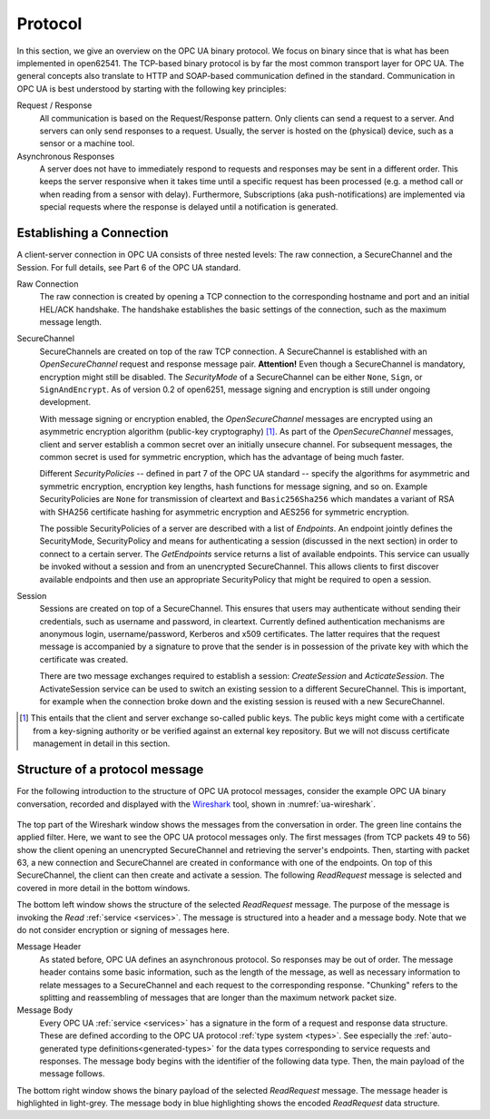 .. _protocol:

Protocol
========

In this section, we give an overview on the OPC UA binary protocol. We focus on
binary since that is what has been implemented in open62541. The TCP-based
binary protocol is by far the most common transport layer for OPC UA. The
general concepts also translate to HTTP and SOAP-based communication defined in
the standard. Communication in OPC UA is best understood by starting with the
following key principles:

Request / Response
  All communication is based on the Request/Response pattern. Only clients can
  send a request to a server. And servers can only send responses to a request.
  Usually, the server is hosted on the (physical) device, such as a sensor or a
  machine tool.

Asynchronous Responses
  A server does not have to immediately respond to requests and responses may be
  sent in a different order. This keeps the server responsive when it takes time
  until a specific request has been processed (e.g. a method call or when
  reading from a sensor with delay). Furthermore, Subscriptions (aka
  push-notifications) are implemented via special requests where the response is
  delayed until a notification is generated.

Establishing a Connection
-------------------------

A client-server connection in OPC UA consists of three nested levels: The raw
connection, a SecureChannel and the Session. For full details, see Part 6 of the
OPC UA standard.

Raw Connection
  The raw connection is created by opening a TCP connection to the corresponding
  hostname and port and an initial HEL/ACK handshake. The handshake establishes
  the basic settings of the connection, such as the maximum message length.

SecureChannel
  SecureChannels are created on top of the raw TCP connection. A SecureChannel
  is established with an *OpenSecureChannel* request and response message pair.
  **Attention!** Even though a SecureChannel is mandatory, encryption might
  still be disabled. The *SecurityMode* of a SecureChannel can be either
  ``None``, ``Sign``, or ``SignAndEncrypt``. As of version 0.2 of open6251,
  message signing and encryption is still under ongoing development.

  With message signing or encryption enabled, the *OpenSecureChannel* messages
  are encrypted using an asymmetric encryption algorithm (public-key
  cryptography) [#key-mgmnt]_. As part of the *OpenSecureChannel* messages,
  client and server establish a common secret over an initially unsecure
  channel. For subsequent messages, the common secret is used for symmetric
  encryption, which has the advantage of being much faster.

  Different *SecurityPolicies* -- defined in part 7 of the OPC UA standard --
  specify the algorithms for asymmetric and symmetric encryption, encryption key
  lengths, hash functions for message signing, and so on. Example
  SecurityPolicies are ``None`` for transmission of cleartext and
  ``Basic256Sha256`` which mandates a variant of RSA with SHA256 certificate
  hashing for asymmetric encryption and AES256 for symmetric encryption.

  The possible SecurityPolicies of a server are described with a list of
  *Endpoints*. An endpoint jointly defines the SecurityMode, SecurityPolicy and
  means for authenticating a session (discussed in the next section) in order to
  connect to a certain server. The *GetEndpoints* service returns a list of
  available endpoints. This service can usually be invoked without a session and
  from an unencrypted SecureChannel. This allows clients to first discover
  available endpoints and then use an appropriate SecurityPolicy that might be
  required to open a session.

Session
  Sessions are created on top of a SecureChannel. This ensures that users may
  authenticate without sending their credentials, such as username and password,
  in cleartext. Currently defined authentication mechanisms are anonymous login,
  username/password, Kerberos and x509 certificates. The latter requires that
  the request message is accompanied by a signature to prove that the sender is
  in possession of the private key with which the certificate was created.

  There are two message exchanges required to establish a session:
  *CreateSession* and *ActicateSession*. The ActivateSession service can be used
  to switch an existing session to a different SecureChannel. This is important,
  for example when the connection broke down and the existing session is
  reused with a new SecureChannel.

.. [#key-mgmnt] This entails that the client and server exchange so-called
   public keys. The public keys might come with a certificate from a key-signing
   authority or be verified against an external key repository. But we will not
   discuss certificate management in detail in this section.

Structure of a protocol message
-------------------------------

For the following introduction to the structure of OPC UA protocol messages,
consider the example OPC UA binary conversation, recorded and displayed with the
`Wireshark <https://www.wireshark.org/>`_ tool, shown in :numref:`ua-wireshark`.

.. _ua-wireshark:

.. figure:: ua-wireshark.png
   :figwidth: 100 %
   :alt: OPC UA conversation in Wireshark

       OPC UA conversation displayed in Wireshark

The top part of the Wireshark window shows the messages from the conversation in
order. The green line contains the applied filter. Here, we want to see the OPC
UA protocol messages only. The first messages (from TCP packets 49 to 56) show
the client opening an unencrypted SecureChannel and retrieving the server's
endpoints. Then, starting with packet 63, a new connection and SecureChannel are
created in conformance with one of the endpoints. On top of this SecureChannel,
the client can then create and activate a session. The following *ReadRequest*
message is selected and covered in more detail in the bottom windows.

The bottom left window shows the structure of the selected *ReadRequest*
message. The purpose of the message is invoking the *Read* :ref:`service
<services>`. The message is structured into a header and a message body. Note
that we do not consider encryption or signing of messages here.

Message Header
  As stated before, OPC UA defines an asynchronous protocol. So responses may be
  out of order. The message header contains some basic information, such as the
  length of the message, as well as necessary information to relate messages to
  a SecureChannel and each request to the corresponding response. "Chunking"
  refers to the splitting and reassembling of messages that are longer than the
  maximum network packet size.

Message Body
  Every OPC UA :ref:`service <services>` has a signature in the form of a
  request and response data structure. These are defined according to the OPC UA
  protocol :ref:`type system <types>`. See especially the :ref:`auto-generated
  type definitions<generated-types>` for the data types corresponding to service
  requests and responses. The message body begins with the identifier of the
  following data type. Then, the main payload of the message follows.

The bottom right window shows the binary payload of the selected *ReadRequest*
message. The message header is highlighted in light-grey. The message body in
blue highlighting shows the encoded *ReadRequest* data structure.
